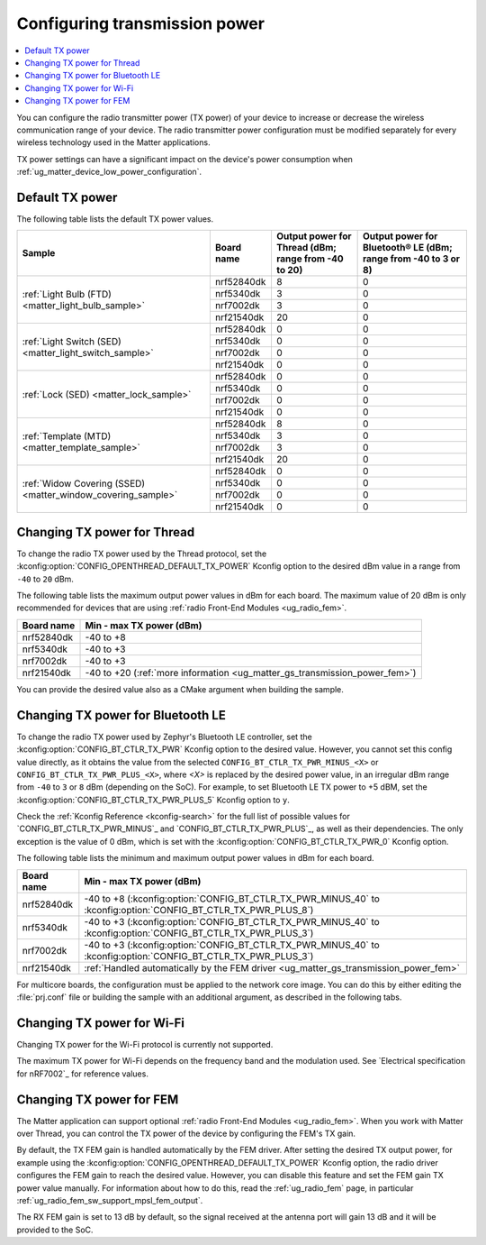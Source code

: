 .. _ug_matter_gs_transmission_power:

Configuring transmission power
##############################

.. contents::
   :local:
   :depth: 2

You can configure the radio transmitter power (TX power) of your device to increase or decrease the wireless communication range of your device.
The radio transmitter power configuration must be modified separately for every wireless technology used in the Matter applications.

TX power settings can have a significant impact on the device's power consumption when :ref:`ug_matter_device_low_power_configuration`.

.. _ug_matter_gs_transmission_power_default:

Default TX power
****************

The following table lists the default TX power values.

+--------------------------------------------------------------+--------------------------+------------------------------------------------------+-----------------------------------------------------------------+
| Sample                                                       | Board name               | Output power for Thread (dBm; range from -40 to 20)  | Output power for Bluetooth® LE (dBm; range from -40 to 3 or 8)  |
+==============================================================+==========================+======================================================+=================================================================+
| :ref:`Light Bulb (FTD) <matter_light_bulb_sample>`           | nrf52840dk               | 8                                                    | 0                                                               |
|                                                              +--------------------------+------------------------------------------------------+-----------------------------------------------------------------+
|                                                              | nrf5340dk                | 3                                                    | 0                                                               |
|                                                              +--------------------------+------------------------------------------------------+-----------------------------------------------------------------+
|                                                              | nrf7002dk                | 3                                                    | 0                                                               |
|                                                              +--------------------------+------------------------------------------------------+-----------------------------------------------------------------+
|                                                              | nrf21540dk               | 20                                                   | 0                                                               |
+--------------------------------------------------------------+--------------------------+------------------------------------------------------+-----------------------------------------------------------------+
| :ref:`Light Switch (SED) <matter_light_switch_sample>`       | nrf52840dk               | 0                                                    | 0                                                               |
|                                                              +--------------------------+------------------------------------------------------+-----------------------------------------------------------------+
|                                                              | nrf5340dk                | 0                                                    | 0                                                               |
|                                                              +--------------------------+------------------------------------------------------+-----------------------------------------------------------------+
|                                                              | nrf7002dk                | 0                                                    | 0                                                               |
|                                                              +--------------------------+------------------------------------------------------+-----------------------------------------------------------------+
|                                                              | nrf21540dk               | 0                                                    | 0                                                               |
+--------------------------------------------------------------+--------------------------+------------------------------------------------------+-----------------------------------------------------------------+
| :ref:`Lock (SED) <matter_lock_sample>`                       | nrf52840dk               | 0                                                    | 0                                                               |
|                                                              +--------------------------+------------------------------------------------------+-----------------------------------------------------------------+
|                                                              | nrf5340dk                | 0                                                    | 0                                                               |
|                                                              +--------------------------+------------------------------------------------------+-----------------------------------------------------------------+
|                                                              | nrf7002dk                | 0                                                    | 0                                                               |
|                                                              +--------------------------+------------------------------------------------------+-----------------------------------------------------------------+
|                                                              | nrf21540dk               | 0                                                    | 0                                                               |
+--------------------------------------------------------------+--------------------------+------------------------------------------------------+-----------------------------------------------------------------+
| :ref:`Template (MTD) <matter_template_sample>`               | nrf52840dk               | 8                                                    | 0                                                               |
|                                                              +--------------------------+------------------------------------------------------+-----------------------------------------------------------------+
|                                                              | nrf5340dk                | 3                                                    | 0                                                               |
|                                                              +--------------------------+------------------------------------------------------+-----------------------------------------------------------------+
|                                                              | nrf7002dk                | 3                                                    | 0                                                               |
|                                                              +--------------------------+------------------------------------------------------+-----------------------------------------------------------------+
|                                                              | nrf21540dk               | 20                                                   | 0                                                               |
+--------------------------------------------------------------+--------------------------+------------------------------------------------------+-----------------------------------------------------------------+
| :ref:`Widow Covering (SSED) <matter_window_covering_sample>` | nrf52840dk               | 0                                                    | 0                                                               |
|                                                              +--------------------------+------------------------------------------------------+-----------------------------------------------------------------+
|                                                              | nrf5340dk                | 0                                                    | 0                                                               |
|                                                              +--------------------------+------------------------------------------------------+-----------------------------------------------------------------+
|                                                              | nrf7002dk                | 0                                                    | 0                                                               |
|                                                              +--------------------------+------------------------------------------------------+-----------------------------------------------------------------+
|                                                              | nrf21540dk               | 0                                                    | 0                                                               |
+--------------------------------------------------------------+--------------------------+------------------------------------------------------+-----------------------------------------------------------------+

.. _ug_matter_gs_transmission_power_thread:

Changing TX power for Thread
****************************

To change the radio TX power used by the Thread protocol, set the :kconfig:option:`CONFIG_OPENTHREAD_DEFAULT_TX_POWER` Kconfig option to the desired dBm value in a range from ``-40`` to ``20`` dBm.

The following table lists the maximum output power values in dBm for each board.
The maximum value of 20 dBm is only recommended for devices that are using :ref:`radio Front-End Modules <ug_radio_fem>`.

+--------------------------+-----------------------------------------------------------------------------+
| Board name               | Min - max TX power (dBm)                                                    |
+==========================+=============================================================================+
| nrf52840dk               | -40 to +8                                                                   |
+--------------------------+-----------------------------------------------------------------------------+
| nrf5340dk                | -40 to +3                                                                   |
+--------------------------+-----------------------------------------------------------------------------+
| nrf7002dk                | -40 to +3                                                                   |
+--------------------------+-----------------------------------------------------------------------------+
| nrf21540dk               | -40 to +20 (:ref:`more information <ug_matter_gs_transmission_power_fem>`)  |
+--------------------------+-----------------------------------------------------------------------------+

You can provide the desired value also as a CMake argument when building the sample.

.. tabs::

   .. group-tab:: nRF Connect for VS Code

      To build a Matter sample with a custom Thread TX power in the nRF Connect for VS Code IDE, add the :kconfig:option:`CONFIG_OPENTHREAD_DEFAULT_TX_POWER` Kconfig option variable and the dBm value to the :term:`build configuration`'s :guilabel:`Extra CMake arguments` and rebuild the build configuration.
      For example, if you want to build for the ``nrf52840dk/nrf52840`` build target with the default Thread TX power equal to 2 dBm, add ``-DCONFIG_OPENTHREAD_DEFAULT_TX_POWER=2``.

      See `nRF Connect for VS Code extension pack <How to work with build configurations_>`_ documentation for more information.

   .. group-tab:: Command line

      To build a Matter sample with a custom Thread TX power from the command line, add the :kconfig:option:`CONFIG_OPENTHREAD_DEFAULT_TX_POWER` Kconfig option variable and the dBm value to the build command.
      For example, if you want to build for the ``nrf52840dk/nrf52840`` build target with the default Thread TX power equal to 2 dBm, run the following command:

      .. code-block:: console

         west build -b nrf52840dk/nrf52840 -- -DCONFIG_OPENTHREAD_DEFAULT_TX_POWER=2

..

.. _ug_matter_gs_transmission_power_bluetooth:

Changing TX power for Bluetooth LE
**********************************

To change the radio TX power used by Zephyr's Bluetooth LE controller, set the :kconfig:option:`CONFIG_BT_CTLR_TX_PWR` Kconfig option to the desired value.
However, you cannot set this config value directly, as it obtains the value from the selected ``CONFIG_BT_CTLR_TX_PWR_MINUS_<X>`` or ``CONFIG_BT_CTLR_TX_PWR_PLUS_<X>``, where *<X>* is replaced by the desired power value, in an irregular dBm range from ``-40`` to ``3`` or ``8`` dBm (depending on the SoC).
For example, to set Bluetooth LE TX power to +5 dBM, set the :kconfig:option:`CONFIG_BT_CTLR_TX_PWR_PLUS_5` Kconfig option to ``y``.

Check the :ref:`Kconfig Reference <kconfig-search>` for the full list of possible values for `CONFIG_BT_CTLR_TX_PWR_MINUS`_ and `CONFIG_BT_CTLR_TX_PWR_PLUS`_, as well as their dependencies.
The only exception is the value of 0 dBm, which is set with the :kconfig:option:`CONFIG_BT_CTLR_TX_PWR_0` Kconfig option.

The following table lists the minimum and maximum output power values in dBm for each board.

+--------------------------+-----------------------------------------------------------------------------------------------------------------+
| Board name               | Min - max TX power (dBm)                                                                                        |
+==========================+=================================================================================================================+
| nrf52840dk               | -40 to +8 (:kconfig:option:`CONFIG_BT_CTLR_TX_PWR_MINUS_40` to :kconfig:option:`CONFIG_BT_CTLR_TX_PWR_PLUS_8`)  |
+--------------------------+-----------------------------------------------------------------------------------------------------------------+
| nrf5340dk                | -40 to +3 (:kconfig:option:`CONFIG_BT_CTLR_TX_PWR_MINUS_40` to :kconfig:option:`CONFIG_BT_CTLR_TX_PWR_PLUS_3`)  |
+--------------------------+-----------------------------------------------------------------------------------------------------------------+
| nrf7002dk                | -40 to +3 (:kconfig:option:`CONFIG_BT_CTLR_TX_PWR_MINUS_40` to :kconfig:option:`CONFIG_BT_CTLR_TX_PWR_PLUS_3`)  |
+--------------------------+-----------------------------------------------------------------------------------------------------------------+
| nrf21540dk               | :ref:`Handled automatically by the FEM driver <ug_matter_gs_transmission_power_fem>`                            |
+--------------------------+-----------------------------------------------------------------------------------------------------------------+

For multicore boards, the configuration must be applied to the network core image.
You can do this by either editing the :file:`prj.conf` file or building the sample with an additional argument, as described in the following tabs.

.. tabs::

   .. group-tab:: nRF Connect for VS Code

      To build a Matter sample with a custom Bluetooth LE TX power in the nRF Connect for VS Code IDE, add the desired :kconfig:option:`CONFIG_BT_CTLR_TX_PWR` Kconfig option for the network core to the build configuration's :guilabel:`Extra CMake arguments` and rebuild the build configuration.
      To build for the network core, make sure to add the ``childImageName_`` parameter between ``-D`` and the name of the Kconfig option.
      The parameter name varies depending on the devices you are building for.
      For example:

      * If you want to build for Thread devices for the ``nrf5340dk/nrf5340/cpuapp`` build target with a Bluetooth LE TX power equal to 3 dBm, add ``-Dmultiprotocol_rpmsg_CONFIG_BT_CTLR_TX_PWR_PLUS_3=y`` as the CMake argument.
      * If you want to build for Wi-Fi® devices for the ``nrf7002dk/nrf5340/cpuapp`` build target with a Bluetooth LE TX power equal to 3 dBm, add ``-Dhci_ipc_CONFIG_BT_CTLR_TX_PWR_PLUS_3=y`` as the CMake argument.

      See `nRF Connect for VS Code extension pack <How to work with build configurations_>`_ documentation for more information.

   .. group-tab:: Command line

      To build a Matter sample with a custom Bluetooth LE TX power from the command line, add the desired :kconfig:option:`CONFIG_BT_CTLR_TX_PWR` Kconfig option for the network core to the build command.
      To build for the network core, make sure to add the ``childImageName_`` parameter between ``-D`` and the name of the Kconfig option.
      The parameter name varies depending on the devices you are building for.
      For example:

      * If you want to build for Thread devices for the ``nrf5340dk/nrf5340/cpuapp`` build target with a Bluetooth LE TX power equal to 3 dBm, run the following command:

        .. code-block:: console

           west build -b nrf5340dk/nrf5340/cpuapp -- -Dmultiprotocol_rpmsg_CONFIG_BT_CTLR_TX_PWR_PLUS_3=y

      * If you want to build for Wi-Fi® devices for the ``nrf7002dk/nrf5340/cpuapp`` build target with a Bluetooth LE TX power equal to 3 dBm, run the following command:

        .. code-block:: console

           west build -b nrf7002dk/nrf5340/cpuapp -- -Dhci_ipc_CONFIG_BT_CTLR_TX_PWR_PLUS_3=y

..

.. _ug_matter_gs_transmission_power_wifi:

Changing TX power for Wi-Fi
***************************

Changing TX power for the Wi-Fi protocol is currently not supported.

The maximum TX power for Wi-Fi depends on the frequency band and the modulation used.
See `Electrical specification for nRF7002`_ for reference values.

.. _ug_matter_gs_transmission_power_fem:

Changing TX power for FEM
*************************

The Matter application can support optional :ref:`radio Front-End Modules <ug_radio_fem>`.
When you work with Matter over Thread, you can control the TX power of the device by configuring the FEM's TX gain.

By default, the TX FEM gain is handled automatically by the FEM driver.
After setting the desired TX output power, for example using the :kconfig:option:`CONFIG_OPENTHREAD_DEFAULT_TX_POWER` Kconfig option, the radio driver configures the FEM gain to reach the desired value.
However, you can disable this feature and set the FEM gain TX power value manually.
For information about how to do this, read the :ref:`ug_radio_fem` page, in particular :ref:`ug_radio_fem_sw_support_mpsl_fem_output`.

The RX FEM gain is set to 13 dB by default, so the signal received at the antenna port will gain 13 dB and it will be provided to the SoC.
